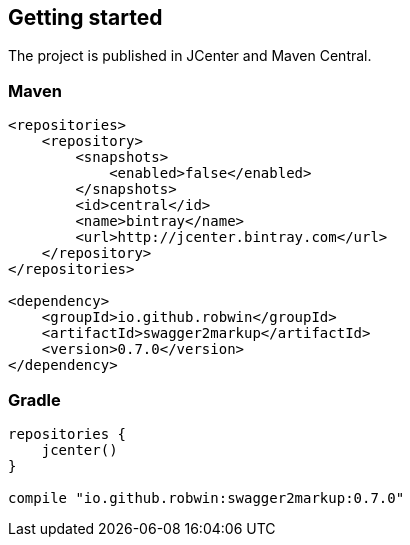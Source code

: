 == Getting started
The project is published in JCenter and Maven Central.

=== Maven

[source,xml]
----
<repositories>
    <repository>
        <snapshots>
            <enabled>false</enabled>
        </snapshots>
        <id>central</id>
        <name>bintray</name>
        <url>http://jcenter.bintray.com</url>
    </repository>
</repositories>

<dependency>
    <groupId>io.github.robwin</groupId>
    <artifactId>swagger2markup</artifactId>
    <version>0.7.0</version>
</dependency>
----

=== Gradle

[source,groovy]
----
repositories {
    jcenter()
}

compile "io.github.robwin:swagger2markup:0.7.0"
----